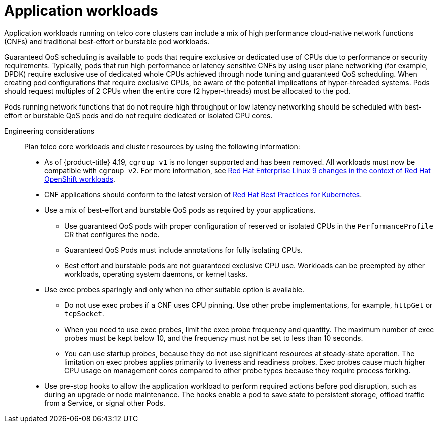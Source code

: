 // Module included in the following assemblies:
//
// * scalability_and_performance/telco_core_ref_design_specs/telco-core-rds.adoc

:_mod-docs-content-type: REFERENCE
[id="telco-core-application-workloads_{context}"]
= Application workloads

Application workloads running on telco core clusters can include a mix of high performance cloud-native network functions (CNFs) and traditional best-effort or burstable pod workloads.

Guaranteed QoS scheduling is available to pods that require exclusive or dedicated use of CPUs due to performance or security requirements.
Typically, pods that run high performance or latency sensitive CNFs by using user plane networking (for example, DPDK) require exclusive use of dedicated whole CPUs achieved through node tuning and guaranteed QoS scheduling.
When creating pod configurations that require exclusive CPUs, be aware of the potential implications of hyper-threaded systems.
Pods should request multiples of 2 CPUs when the entire core (2 hyper-threads) must be allocated to the pod.


Pods running network functions that do not require high throughput or low latency networking should be scheduled with best-effort or burstable QoS pods and do not require dedicated or isolated CPU cores.

Engineering considerations::

Plan telco core workloads and cluster resources by using the following information:

* As of {product-title} 4.19, `cgroup v1` is no longer supported and has been removed.
All workloads must now be compatible with `cgroup v2`.
For more information, see link:https://www.redhat.com/en/blog/rhel-9-changes-context-red-hat-openshift-workloads[Red Hat Enterprise Linux 9 changes in the context of Red Hat OpenShift workloads].
* CNF applications should conform to the latest version of https://redhat-best-practices-for-k8s.github.io/guide/[Red Hat Best Practices for Kubernetes].
* Use a mix of best-effort and burstable QoS pods as required by your applications.
** Use guaranteed QoS pods with proper configuration of reserved or isolated CPUs in the `PerformanceProfile` CR that configures the node.
** Guaranteed QoS Pods must include annotations for fully isolating CPUs.
** Best effort and burstable pods are not guaranteed exclusive CPU use.
Workloads can be preempted by other workloads, operating system daemons, or kernel tasks.
* Use exec probes sparingly and only when no other suitable option is available.
** Do not use exec probes if a CNF uses CPU pinning. Use other probe implementations, for example, `httpGet` or `tcpSocket`.
** When you need to use exec probes, limit the exec probe frequency and quantity. The maximum number of exec probes must be kept below 10, and the frequency must not be set to less than 10 seconds.
** You can use startup probes, because they do not use significant resources at steady-state operation. The limitation on exec probes applies primarily to liveness and readiness probes. Exec probes cause much higher CPU usage on management cores compared to other probe types because they require process forking.
* Use pre-stop hooks to allow the application workload to perform required actions before pod disruption, such as during an upgrade or node maintenance. The hooks enable a pod to save state to persistent storage, offload traffic from a Service, or signal other Pods.

